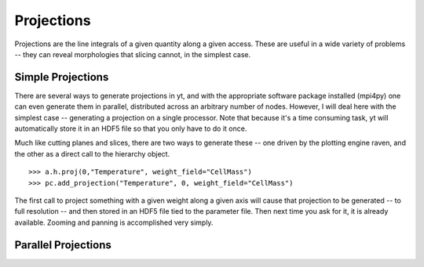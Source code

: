 Projections
===========

Projections are the line integrals of a given quantity along a given access.
These are useful in a wide variety of problems -- they can reveal morphologies
that slicing cannot, in the simplest case.

Simple Projections
------------------

There are several ways to generate projections in yt, and with the appropriate
software package installed (mpi4py) one can even generate them in parallel,
distributed across an arbitrary number of nodes.  However, I will deal here
with the simplest case -- generating a projection on a single processor.  Note that
because it's a time consuming task, yt will automatically store it in an HDF5
file so that you only have to do it once.

Much like cutting planes and slices, there are two ways to generate these --
one driven by the plotting engine raven, and the other as a direct call to
the hierarchy object.  ::

   >>> a.h.proj(0,"Temperature", weight_field="CellMass")
   >>> pc.add_projection("Temperature", 0, weight_field="CellMass")

The first call to project something with a given weight along a given axis
will cause that projection to be generated -- to full resolution -- and then
stored in an HDF5 file tied to the parameter file.  Then next time you ask
for it, it is already available.  Zooming and panning is accomplished very
simply.

Parallel Projections
--------------------



